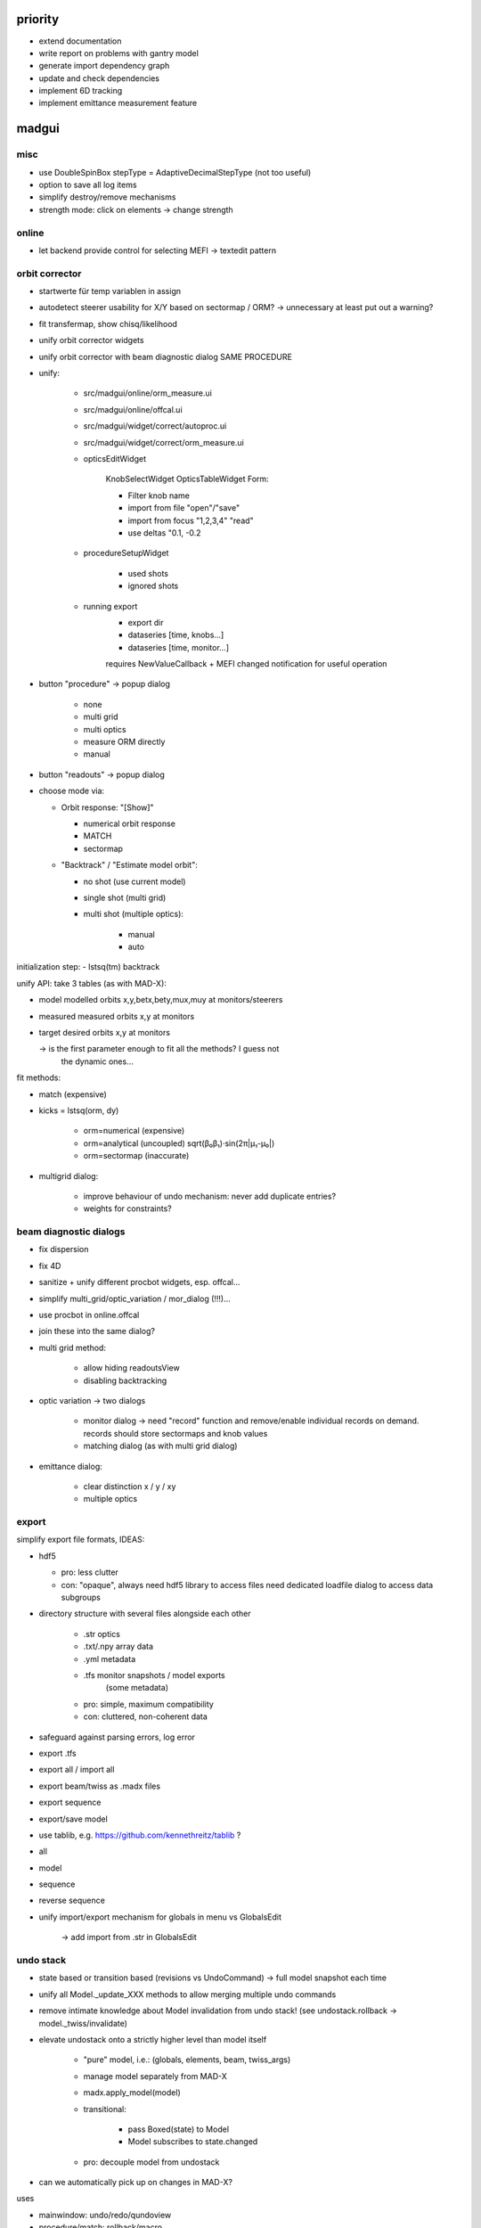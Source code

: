 priority
========

- extend documentation
- write report on problems with gantry model
- generate import dependency graph
- update and check dependencies
- implement 6D tracking
- implement emittance measurement feature
  
madgui
======

misc
~~~~

- use DoubleSpinBox stepType = AdaptiveDecimalStepType (not too useful)

- option to save all log items

- simplify destroy/remove mechanisms

- strength mode: click on elements -> change strength


online
~~~~~~
- let backend provide control for selecting MEFI -> textedit pattern

orbit corrector
~~~~~~~~~~~~~~~
- startwerte für temp variablen in assign

- autodetect steerer usability for X/Y based on sectormap / ORM? -> unnecessary
  at least put out a warning?
- fit transfermap, show chisq/likelihood

- unify orbit corrector widgets
- unify orbit corrector with beam diagnostic dialog SAME PROCEDURE
- unify:

    - src/madgui/online/orm_measure.ui
    - src/madgui/online/offcal.ui
    - src/madgui/widget/correct/autoproc.ui
    - src/madgui/widget/correct/orm_measure.ui

    - opticsEditWidget

        KnobSelectWidget
        OpticsTableWidget
        Form:

        - Filter knob name
        - import from file "open"/"save"
        - import from focus "1,2,3,4" "read"
        - use deltas "0.1, -0.2

    - procedureSetupWidget

        - used shots
        - ignored shots

    - running export
        - export dir
        - dataseries [time, knobs…]
        - dataseries [time, monitor…]

        requires NewValueCallback + MEFI changed notification for useful operation

- button "procedure" -> popup dialog

    - none
    - multi grid
    - multi optics
    - measure ORM directly
    - manual

- button "readouts" -> popup dialog

- choose mode via:

  - Orbit response: "[Show]"

    - numerical orbit response
    - MATCH
    - sectormap

  - "Backtrack" / "Estimate model orbit":

    - no shot (use current model)
    - single shot (multi grid)
    - multi shot (multiple optics):

          - manual
          - auto

initialization step:
- lstsq(tm) backtrack

unify API: take 3 tables (as with MAD-X):

- model       modelled orbits x,y,betx,bety,mux,muy at monitors/steerers
- measured    measured orbits x,y at monitors
- target      desired orbits x,y at monitors

  -> is the first parameter enough to fit all the methods? I guess not
     the dynamic ones…

fit methods:

- match (expensive)
- kicks = lstsq(orm, dy)

    - orm=numerical     (expensive)
    - orm=analytical    (uncoupled)     sqrt(β₀β₁)·sin(2π|μ₁-μ₀|)
    - orm=sectormap     (inaccurate)

- multigrid dialog:

    - improve behaviour of undo mechanism: never add duplicate entries?
    - weights for constraints?

beam diagnostic dialogs
~~~~~~~~~~~~~~~~~~~~~~~
- fix dispersion
- fix 4D
- sanitize + unify different procbot widgets, esp. offcal…
- simplify multi_grid/optic_variation / mor_dialog (!!!)…
- use procbot in online.offcal
- join these into the same dialog?

- multi grid method:

    - allow hiding readoutsView
    - disabling backtracking

- optic variation -> two dialogs

    - monitor dialog -> need "record" function and remove/enable individual
      records on demand. records should store sectormaps and knob values
    - matching dialog (as with multi grid dialog)

- emittance dialog:

    - clear distinction x / y / xy
    - multiple optics


export
~~~~~~
simplify export file formats, IDEAS:

- hdf5

  - pro: less clutter
  - con: "opaque", always need hdf5 library to access files need dedicated loadfile dialog to access data subgroups

- directory structure with several files alongside each other

    - .str          optics
    - .txt/.npy     array data
    - .yml          metadata
    - .tfs          monitor snapshots / model exports
                    (some metadata)

    - pro: simple, maximum compatibility
    - con: cluttered, non-coherent data

- safeguard against parsing errors, log error
- export .tfs
- export all / import all
- export beam/twiss as .madx files
- export sequence
- export/save model
- use tablib, e.g. https://github.com/kennethreitz/tablib ?
- all
- model
- sequence
- reverse sequence

- unify import/export mechanism for globals in menu vs GlobalsEdit

    -> add import from .str in GlobalsEdit


undo stack
~~~~~~~~~~
- state based or transition based (revisions vs UndoCommand)
  -> full model snapshot each time

- unify all Model._update_XXX methods to allow merging multiple undo
  commands

- remove intimate knowledge about Model invalidation from undo stack!
  (see undostack.rollback -> model._twiss/invalidate)

- elevate undostack onto a strictly higher level than model itself

    - "pure" model, i.e.: (globals, elements, beam, twiss_args)
    - manage model separately from MAD-X
    - madx.apply_model(model)

    - transitional:

        - pass Boxed(state) to Model
        - Model subscribes to state.changed

    - pro: decouple model from undostack

- can we automatically pick up on changes in MAD-X?

uses

- mainwindow: undo/redo/qundoview
- procedure/match: rollback/macro


plot
~~~~
- introduce a new `madgui.collections.Dict` type (similar to List)?

  - makes add_curve/del_curve trivial
  - check whether this could be be useful in other places


- design criteria for scene graph:

  - uniform mechanism to enable/disable nodes (at least nice-to-have)
  - invalidate individual parts of the graph without redrawing everything
    (should check at some point whether this *actually* makes sense)
  - named nodes (externally or internally)
  - consistent mapping between data and node

- show the correct quantity on X
- from 3 plots onward, use shared plot by default?
- fix unit for K1 in context of kick

- easier plot customization
- multiple curves in same figure

- add curvemanager to session?

- simplify creating plots for user
- simplify/document defining custom plots in config, i.e. curve names etc
- plot API in python shell
- replace matplotlib by pyqtgraph?
- configure "show element indicators" via model/config + toolbutton
- fix "shared plot" when showing monitors: different shapes/colors for X/Y

- encapsulate the envx/envy/etc transformations in model fetch/match
- plotting differences between revisions, closes #17

- no (or only a single) label for monitor readouts

- add "frozen" mode to plot widgets (unsubscribe from Model.updated)

- curves: export

errors
~~~~~~
- manage list of errors in model
- add "errors" section to model file
- add "load errors" to gui
- add "load errors" for TestACS stub
- install errors using expressions:

    XXX__eff = XXX * (1 + XXX__drel) + XXX__dabs

    knobs: XXX = knob name
    attrs: XXX = "elem.attr" ??

- improve ealign handling (``eoption, add=false``!)
- compacter notation efcomp notation

events
~~~~~~
- dispatch events in later mainloop iteration
- global event registry / manager? (similar to pydispatcher)

- weakref to func.__self__

- rename boxed -> maybe/Var/Observable/Subject/BehaviourSubject?
    add .map/.as_attr/.unbox method
    add .bind method?

- note: RxPy's BehaviourSubject is close to what we want…


config
~~~~~~
solution for cleaner config lookup?:

- lookup config via window -> parent (?!)
- connect to config.number.changed when shown, disconnect on hide
- rework config… simply nested attrdict?

model
~~~~~
- simplify model loading
- simplify model.twiss() , should be able to pass twiss_args
- proper range support
- save pandas dataframes instead of cpymad.Table?
- undo: CALLing files by diffing both elements/variables/beam

- simplify matcher…, do we really need all that start/stop fuzz?

- rename madgui.model to madgui.phys?
- move emittance maths here
- rename orm module to orbit_response

- saving model
- automatically use last twiss on load (do not recompute)
    -> can mostly discard model files?
- menu item "use MAD-X twiss parameters (i.e. normal coordinates)"

- implement twiss column transformations (envx,gamx,…)
  in terms of TwissData wrapper, both hence and forth, i.e.
  do_get_twiss_column/get_elem_twiss and MatchTransform
- obtain individual rows from twiss table

- make use of new cpymad element/beam types:
    - use base_type to determine default values
    - use inform to determine whether attribute was user-defined

update only if there is an actual diff:
    - tableview -> model
    - model -> tableview

- model crash -> restart MAD-X and replay session using undostack (??)
- no, its probably better to have a collective attribute/knob/beam value based model


dialog cleanup
~~~~~~~~~~~~~~
- turn showTwiss->destroyed into a regular method
- simplify singlewindow! (ivar + Dialog?)
- move MainWindow.createControls logwindow stuff to LogWindow

treeview
~~~~~~~~
- no special binding for getter/setters (partial idx value)
- rename `data` -> `value`
- remove i, c from getter/setter signature (make index part of the data
  model in those places where it is needed?)
- remove `TableItem.get_row`
- set datatype explicitly for most items
- provide special FloatItem/StringItem/etc that set delegate accordingly
- simplify `TreeNode.invalidate`
- more fine-grained TableModel._refresh (revert f6ecac30 "Always reset
  model to force index invalidation")
- no separate row-nodes?
- in TableModel.setData: invalidate properly
- implement ``del_value``

- resizing…

    - don't trigger column recalculation when the TreeView size changes due
      to column resizing
    - keep user resized columns

floor plan 3D
~~~~~~~~~~~~~
- customize settings via UI (wireframe etc)
- export to 3D model

knobs
~~~~~
- fix handling for ``kick``
- extend knowledge about knobs:
    - dependent variables/elements
    - recursive expressions

unit-handling
~~~~~~~~~~~~~
- improve unit handling with TableView…, should be easy/builtin to switch
  between different display modes for units:

    - inline (QuantityDelegate)
    - unit column
    - in gray in name/parameter column
    - hidden
    - column title (?)

- get rid of QuantityValue / QuantityDelegate / QuantitySpinBox ???
    -> probably not for now, but should be simplified

param dialog
~~~~~~~~~~~~
- add ``auto_expand`` flag to TreeView, default=True
- make "Summary" tab expandable, but auto_expand=False
    SBEND: kick -> k0

- show the "(expression)" as first child
- don't autoexpand below expression
- warn when overriding an attribute/expression by a value

toolbar/...?:
- update (refetch) [makes config.number.changed subscription less important]
- use scientific / normal notation
- auto-expand
- show as list / table [for matrix tables]
- show expressions

- merge ParamInfo structs
- enum dropdown for selecting ui_unit
- save unit/ui_unit for all parameters into session file

- spin box: input values while updating view (disable update?)
- keyboard editor control

element info box: DVM tab
    - associated dvm parameters
    - letzter gitter messwert

MatchDialog
~~~~~~~~~~~
Priority: medium

- improve defaults element/constraint/variable when adding constraints/variables

Add/implement the following features:

- (+) global constraints
- (0) summary table (chisq...?)
- (-) filter duplicate constraints
- (-) constraint ranges
- (-) method: lmdif / ?

async
~~~~~
Priority: low

We could make use of the new ``async/await`` syntax in python 3.7 to write
sequential code for asynchronous operations. For an example how to do it, see
udiskie_.

.. _udiskie: https://github.com/coldfix/udiskie/blob/master/udiskie/async_.py

- coromin
- threading/async for loading elements / long running tasks
- use beamoptikdll in background thread?
    -> i believe it must be called in the main thread


ORM analysis
============
- monitor errors

- fast mode with sectormap
  -> quadratic map for more accurate predictions?

- minimize several independent recordings simultaneously

- simplify model.errors module, integrate into Model?

- integrate ORM plot in madgui itself

  - allow to plot sectormap components, and sigma components
  - make use of twissfigure:

      - element markers
      - status bar info
      - click on element -> select for plot
      - click on element -> show info box?
      - click on element -> show error box

- parallelize
  - ORM computation
  - jacobian

- add code to check effectiveness of different errors for generating ORM
  deviations

- different orbit correction matching algorithms ORM + SVD (etc…):
  http://uspas.fnal.gov/materials/05UCB/2_OrbitCorrection.pdf


cpymad
======

- live query element parameters
- slice of Elements

cpymad NG (3.0?) ideas
- implement all logic in cython
- refactor class Madx to module
- make Madx a pure rpyc wrapper
- use rpyc for simple proxying?
- integrate model again

packaging:

- new repo libmadx that builds madx as static/shared library:
    - conda-package for windows
    - manylinux for linux
      (I'd rather NOT use conda for linux since I don't expect the build
      would be as compatible as manylinux)
    - upload to pypi
    - use the libmadx package for building cpymad

- add build scripts for linking MAD-X dynamically:
    - deploy libmadx.dll
    - create libmadx.lib import library
    - set zip_safe=False in setup.py


hit_models
==========

- handle validity of SD values individually (-> H/V-monitor)
- fix sbend lengths (have sub mm deviations)


hit_acs
=======

- halbwertsbreiten -> RMS breiten
- hit_acs.stub:  UI to sync beam/twiss_args
